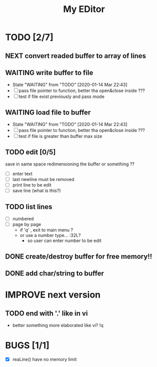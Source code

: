 #+TITLE: My EDitor
#+TODO: NEXT(n) CURRENT(c!) WAITING(w!) STARTED(s!) IMPROVE(i!) TODO(t!) | DONE(d!) ABORTED(a!)
#+STARTUP: indent

* TODO [2/7]
** NEXT convert readed buffer to array of lines
** WAITING write buffer to file
- State "WAITING"    from "TODO"       [2020-01-14 Mar 22:43]
- [ ] pass file pointer to function, better tha open&close inside ???
- [ ] test if file exist previously and pass mode
** WAITING load file to buffer
- State "WAITING"    from "TODO"       [2020-01-14 Mar 22:43]
- [ ] pass file pointer to function, better tha open&close inside ???
- [ ] test if file is greater than buffer max size
** TODO edit [0/5]
save in same space redimensioning the buffer or something ??
- [ ] enter text
- [ ] last newline must be removed
- [ ] print line to be edit
- [ ] save line (what is this?)
** TODO list lines
- [ ] numbered
- [ ] page by page
  - if 'q' , exit to main menu ?
  - or use a number type... :32L?
    - so user can enter number to be edit

** DONE create/destroy buffer for free memory!!
** DONE add char/string to buffer
* IMPROVE next version
** TODO end with '.' like in vi
- better something more elaborated like vi? !q
* BUGS [1/1]
- [X] reaLine() have no memory limit


